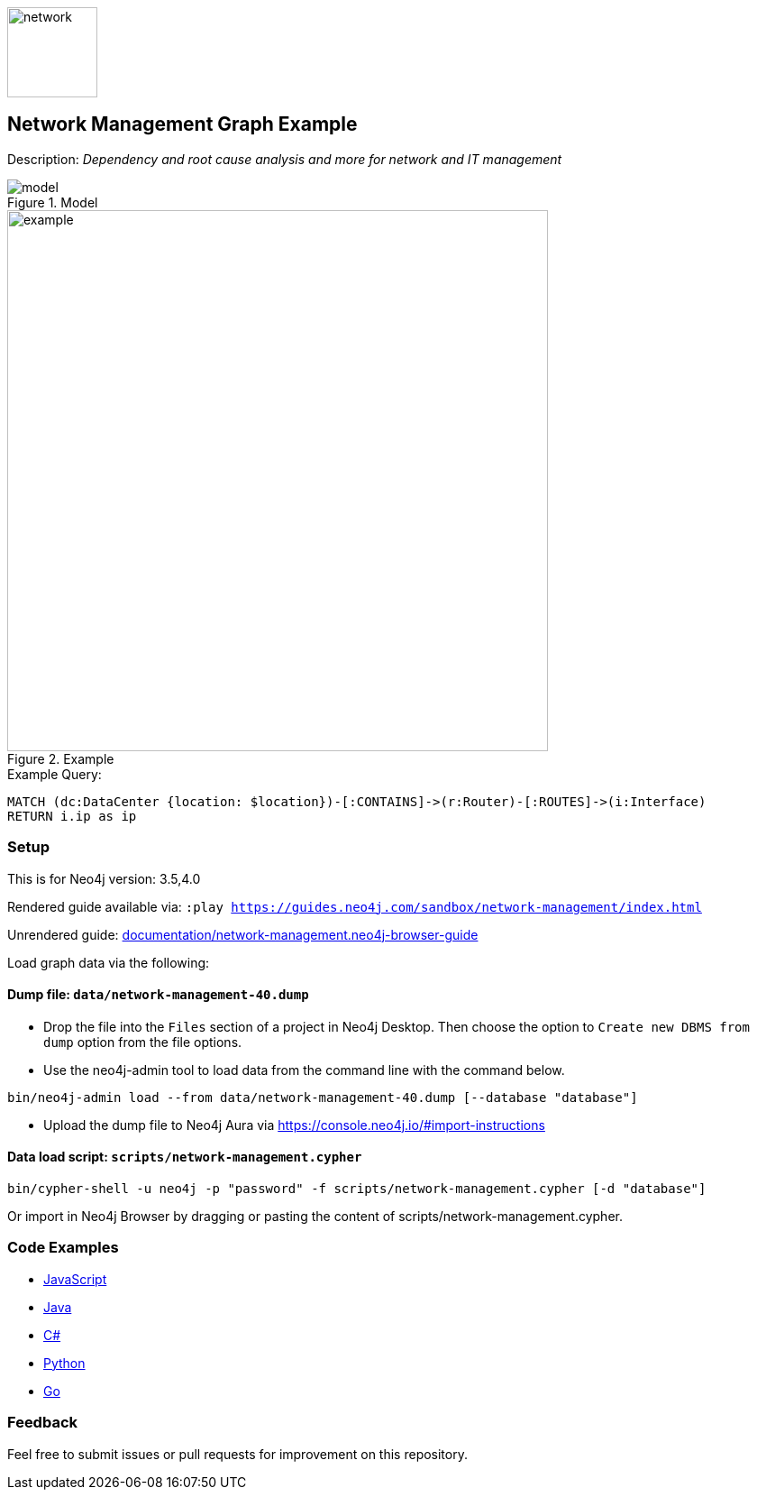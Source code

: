 :name: network-management
:long-name: Network Management
:description: Dependency and root cause analysis and more for network and IT management
:icon: documentation/img/network.svg
:tags: example-data,dataset,network-data,network-management,it-operations,datacenter
:author: Michael Hunger
:demodb: false
:data: false
:use-load-script: scripts/network-management.cypher
:use-dump-file: data/network-management-40.dump
:zip-file: false
:use-plugin: false
:target-db-version: 3.5,4.0
:bloom-perspective: bloom/network-management.bloom-perspective
:guide: documentation/network-management.neo4j-browser-guide
:rendered-guide: https://guides.neo4j.com/sandbox/{name}/index.html
:model: documentation/img/model.png
:example: documentation/img/example.png

:model-guide: documentation/modelling-decisions.adoc
:todo: false
image::{icon}[width=100]

== {long-name} Graph Example

Description: _{description}_

ifeval::[{todo} != false]
To Do: {todo}
endif::[]

.Model
image::{model}[]

.Example
image::{example}[width=600]

.Example Query:
[source,cypher,role=query-example,param-name=location,param-value="Iceland, Rekjavik",result-column=ip,expected-result=10.0.0.254]
----
MATCH (dc:DataCenter {location: $location})-[:CONTAINS]->(r:Router)-[:ROUTES]->(i:Interface)
RETURN i.ip as ip
----

=== Setup

This is for Neo4j version: {target-db-version}

ifeval::[{use-plugin} != false]
Required plugins: {use-plugin}
endif::[]

ifeval::[{demodb} != false]
The database is also available on https://demo.neo4jlabs.com:7473

Username "{name}", password: "{name}", database: "{name}"
endif::[]

Rendered guide available via: `:play {rendered-guide}`

Unrendered guide: link:{guide}[]

Load graph data via the following:

ifeval::[{data} != false]
==== Data files: `{data}`

Import flat files (csv, json, etc) using Cypher's https://neo4j.com/docs/cypher-manual/current/clauses/load-csv/[`LOAD CSV`], https://neo4j.com/labs/apoc/[APOC library], or https://neo4j.com/developer/data-import/[other methods].
endif::[]

ifeval::[{use-dump-file} != false]
==== Dump file: `{use-dump-file}`

* Drop the file into the `Files` section of a project in Neo4j Desktop. Then choose the option to `Create new DBMS from dump` option from the file options.

* Use the neo4j-admin tool to load data from the command line with the command below.

[source,shell,subs=attributes]
----
bin/neo4j-admin load --from {use-dump-file} [--database "database"]
----

* Upload the dump file to Neo4j Aura via https://console.neo4j.io/#import-instructions
endif::[]

ifeval::[{use-load-script} != false]
==== Data load script: `{use-load-script}`

[source,shell,subs=attributes]
----
bin/cypher-shell -u neo4j -p "password" -f {use-load-script} [-d "database"]
----

Or import in Neo4j Browser by dragging or pasting the content of {use-load-script}.
endif::[]

ifeval::[{zip-file} != false]
==== Zip file

Download the zip file link:{repo}/raw/master/{name}.zip[{name}.zip] and add it as "project from file" to https://neo4j.com/developer/neo4j-desktop[Neo4j Desktop^].
endif::[]

=== Code Examples

* link:code/javascript/example.js[JavaScript]
* link:code/java/Example.java[Java]
* link:code/csharp/Example.cs[C#]
* link:code/python/example.py[Python]
* link:code/go/example.go[Go]

=== Feedback

Feel free to submit issues or pull requests for improvement on this repository.